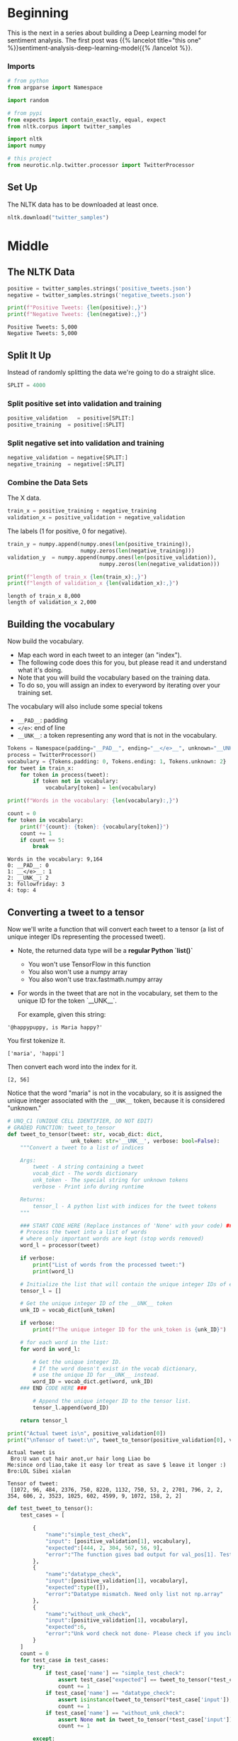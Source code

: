 #+BEGIN_COMMENT
.. title: Sentiment Analysis: Pre-processing the Data
.. slug: sentiment-analysis-pre-processing-the-data
.. date: 2020-12-23 15:43:02 UTC-08:00
.. tags: nlp,sentiment analysis,deep learning
.. category: NLP
.. link: 
.. description: Loading the data for the deep learning model.
.. type: text

#+END_COMMENT
#+OPTIONS: ^:{}
#+TOC: headlines 3
#+PROPERTY: header-args :session ~/.local/share/jupyter/runtime/kernel-6c0535c7-2aaa-4faa-915b-371448fdca4f-ssh.json
#+BEGIN_SRC python :results none :exports none
%load_ext autoreload
%autoreload 2
#+END_SRC
* Beginning
  This is the next in a series about building a Deep Learning model for sentiment analysis. The first post was {{% lancelot title="this one" %}}sentiment-analysis-deep-learning-model{{% /lancelot %}}.
*** Imports
#+begin_src python :results none
# from python
from argparse import Namespace

import random

# from pypi
from expects import contain_exactly, equal, expect
from nltk.corpus import twitter_samples

import nltk
import numpy

# this project
from neurotic.nlp.twitter.processor import TwitterProcessor
#+end_src

** Set Up
   The NLTK data has to be downloaded at least once.
#+begin_src python :results none
nltk.download("twitter_samples")
#+end_src   
* Middle
** The NLTK Data

#+begin_src python :results output :exports both
positive = twitter_samples.strings('positive_tweets.json')
negative = twitter_samples.strings('negative_tweets.json')

print(f"Positive Tweets: {len(positive):,}")
print(f"Negative Tweets: {len(negative):,}")
#+end_src

#+RESULTS:
: Positive Tweets: 5,000
: Negative Tweets: 5,000
** Split It Up
   Instead of randomly splitting the data we're going to do a straight slice.

#+begin_src python :results none
SPLIT = 4000
#+end_src   
*** Split positive set into validation and training
#+begin_src python :results none
positive_validation   = positive[SPLIT:]
positive_training  = positive[:SPLIT]
#+end_src    

*** Split negative set into validation and training
#+begin_src python :results none
negative_validation = negative[SPLIT:]
negative_training  = negative[:SPLIT]
#+end_src    

*** Combine the Data Sets
    The X data.
#+begin_src python :results none
train_x = positive_training + negative_training
validation_x = positive_validation + negative_validation
#+end_src    


 The labels (1 for positive, 0 for negative).
 
#+begin_src python :results output :exports both
train_y = numpy.append(numpy.ones(len(positive_training)),
                       numpy.zeros(len(negative_training)))
validation_y  = numpy.append(numpy.ones(len(positive_validation)),
                             numpy.zeros(len(negative_validation)))

print(f"length of train_x {len(train_x):,}")
print(f"length of validation_x {len(validation_x):,}")

#+end_src

#+RESULTS:
: length of train_x 8,000
: length of validation_x 2,000

**  Building the vocabulary

Now build the vocabulary.
 - Map each word in each tweet to an integer (an "index"). 
 - The following code does this for you, but please read it and understand what it's doing.
 - Note that you will build the vocabulary based on the training data. 
 - To do so, you will assign an index to everyword by iterating over your training set.

 The vocabulary will also include some special tokens
 - =__PAD__=: padding
 - =</e>=: end of line
 - =__UNK__=: a token representing any word that is not in the vocabulary.

#+begin_src python :results none
Tokens = Namespace(padding="__PAD__", ending="__</e>__", unknown="__UNK__")
process = TwitterProcessor()
vocabulary = {Tokens.padding: 0, Tokens.ending: 1, Tokens.unknown: 2}
for tweet in train_x:
    for token in process(tweet):
        if token not in vocabulary:
            vocabulary[token] = len(vocabulary)
#+end_src

#+begin_src python :results output :exports both
print(f"Words in the vocabulary: {len(vocabulary):,}")

count = 0
for token in vocabulary:
    print(f"{count}: {token}: {vocabulary[token]}")
    count += 1
    if count == 5:
        break
#+end_src

#+RESULTS:
: Words in the vocabulary: 9,164
: 0: __PAD__: 0
: 1: __</e>__: 1
: 2: __UNK__: 2
: 3: followfriday: 3
: 4: top: 4

**  Converting a tweet to a tensor

Now we'll write a function that will convert each tweet to a tensor (a list of unique integer IDs representing the processed tweet).

 - Note, the returned data type will be a **regular Python `list()`**
     - You won't use TensorFlow in this function
     - You also won't use a numpy array
     - You also won't use trax.fastmath.numpy array
 - For words in the tweet that are not in the vocabulary, set them to the unique ID for the token `__UNK__`.

   For example, given this string:
   
#+begin_example
'@happypuppy, is Maria happy?'
#+end_example

You first tokenize it.

#+begin_example
['maria', 'happi']
#+end_example

Then convert each word into the index for it.

#+begin_example
[2, 56]
#+end_example

Notice that the word "maria" is not in the vocabulary, so it is assigned the unique integer associated with the =__UNK__= token, because it is considered "unknown."

#+begin_src python :results none
# UNQ_C1 (UNIQUE CELL IDENTIFIER, DO NOT EDIT)
# GRADED FUNCTION: tweet_to_tensor
def tweet_to_tensor(tweet: str, vocab_dict: dict,
                    unk_token: str='__UNK__', verbose: bool=False):
    """Convert a tweet to a list of indices

    Args: 
        tweet - A string containing a tweet
        vocab_dict - The words dictionary
        unk_token - The special string for unknown tokens
        verbose - Print info during runtime

    Returns:
        tensor_l - A python list with indices for the tweet tokens
    """
    
    ### START CODE HERE (Replace instances of 'None' with your code) ###
    # Process the tweet into a list of words
    # where only important words are kept (stop words removed)
    word_l = processor(tweet)
    
    if verbose:
        print("List of words from the processed tweet:")
        print(word_l)
        
    # Initialize the list that will contain the unique integer IDs of each word
    tensor_l = []
    
    # Get the unique integer ID of the __UNK__ token
    unk_ID = vocab_dict[unk_token]
    
    if verbose:
        print(f"The unique integer ID for the unk_token is {unk_ID}")
        
    # for each word in the list:
    for word in word_l:
        
        # Get the unique integer ID.
        # If the word doesn't exist in the vocab dictionary,
        # use the unique ID for __UNK__ instead.
        word_ID = vocab_dict.get(word, unk_ID)
    ### END CODE HERE ###
        
        # Append the unique integer ID to the tensor list.
        tensor_l.append(word_ID) 
    
    return tensor_l
#+end_src

#+begin_src python :results output :exports both
print("Actual tweet is\n", positive_validation[0])
print("\nTensor of tweet:\n", tweet_to_tensor(positive_validation[0], vocab_dict=vocabulary))
#+end_src

#+RESULTS:
: Actual tweet is
:  Bro:U wan cut hair anot,ur hair long Liao bo
: Me:since ord liao,take it easy lor treat as save $ leave it longer :)
: Bro:LOL Sibei xialan
: 
: Tensor of tweet:
:  [1072, 96, 484, 2376, 750, 8220, 1132, 750, 53, 2, 2701, 796, 2, 2, 354, 606, 2, 3523, 1025, 602, 4599, 9, 1072, 158, 2, 2]


#+begin_src python :results output :exports both
def test_tweet_to_tensor():
    test_cases = [
        
        {
            "name":"simple_test_check",
            "input": [positive_validation[1], vocabulary],
            "expected":[444, 2, 304, 567, 56, 9],
            "error":"The function gives bad output for val_pos[1]. Test failed"
        },
        {
            "name":"datatype_check",
            "input":[positive_validation[1], vocabulary],
            "expected":type([]),
            "error":"Datatype mismatch. Need only list not np.array"
        },
        {
            "name":"without_unk_check",
            "input":[positive_validation[1], vocabulary],
            "expected":6,
            "error":"Unk word check not done- Please check if you included mapping for unknown word"
        }
    ]
    count = 0
    for test_case in test_cases:        
        try:
            if test_case['name'] == "simple_test_check":
                assert test_case["expected"] == tweet_to_tensor(*test_case['input'])
                count += 1
            if test_case['name'] == "datatype_check":
                assert isinstance(tweet_to_tensor(*test_case['input']), test_case["expected"])
                count += 1
            if test_case['name'] == "without_unk_check":
                assert None not in tweet_to_tensor(*test_case['input'])
                count += 1
                                        
        except:
            print(test_case['error'])
    if count == 3:
        print("\033[92m All tests passed")
    else:
        print(count," Tests passed out of 3")
test_tweet_to_tensor()            
#+end_src

#+RESULTS:
: The function gives bad output for val_pos[1]. Test failed
: 2  Tests passed out of 3

Their tweet processor wipes out everything after the start of a URL, even if it isn't part of the URL, so they have fewer tokens, so the indices won't match exactly.

** Creating a batch generator

 Most of the time in Natural Language Processing, and AI in general we use batches when training our data sets. 
 - If instead of training with batches of examples, you were to train a model with one example at a time, it would take a very long time to train the model. 
 - You will now build a data generator that takes in the positive/negative tweets and returns a batch of training examples. It returns the model inputs, the targets (positive or negative labels) and the weight for each target (ex: this allows us to treat some examples as more important to get right than others, but commonly this will all be 1.0). 

 Once you create the generator, you could include it in a for loop:

#+begin_example python
for batch_inputs, batch_targets, batch_example_weights in data_generator:
#+end_example

You can also get a single batch like this:

#+begin_example python
batch_inputs, batch_targets, batch_example_weights = next(data_generator)
#+end_example

 The generator returns the next batch each time it's called. 
 - This generator returns the data in a format (tensors) that you could directly use in your model.
 - It returns a triple: the inputs, targets, and loss weights:
 -- Inputs is a tensor that contains the batch of tweets we put into the model.
 -- Targets is the corresponding batch of labels that we train to generate.
 -- Loss weights here are just 1s with same shape as targets. Next week, you will use it to mask input padding.
 
*** data_generator
    A batch of spaghetti.
    
#+begin_src python :results none
# UNQ_C2 (UNIQUE CELL IDENTIFIER, DO NOT EDIT)
# GRADED: Data generator
def data_generator(data_pos: list, data_neg: list, batch_size: int,
                   loop: bool, vocab_dict: dict, shuffle: bool=False):
    """Generates batches of data

    Args: 
        data_pos - Set of positive examples
        data_neg - Set of negative examples
        batch_size - number of samples per batch. Must be even
        loop - True or False
        vocab_dict - The words dictionary
        shuffle - Shuffle the data order

    Yield:
        inputs - Subset of positive and negative examples
        targets - The corresponding labels for the subset
        example_weights - An array specifying the importance of each example        
    """
### START GIVEN CODE ###
    # make sure the batch size is an even number
    # to allow an equal number of positive and negative samples
    assert batch_size % 2 == 0
    
    # Number of positive examples in each batch is half of the batch size
    # same with number of negative examples in each batch
    n_to_take = batch_size // 2
    
    # Use pos_index to walk through the data_pos array
    # same with neg_index and data_neg
    pos_index = 0
    neg_index = 0
    
    len_data_pos = len(data_pos)
    len_data_neg = len(data_neg)
    
    # Get and array with the data indexes
    pos_index_lines = list(range(len_data_pos))
    neg_index_lines = list(range(len_data_neg))
    
    # shuffle lines if shuffle is set to True
    if shuffle:
        rnd.shuffle(pos_index_lines)
        rnd.shuffle(neg_index_lines)
        
    stop = False
    
    # Loop indefinitely
    while not stop:  
        
        # create a batch with positive and negative examples
        batch = []
        
        # First part: Pack n_to_take positive examples
        
        # Start from pos_index and increment i up to n_to_take
        for i in range(n_to_take):
                    
            # If the positive index goes past the positive dataset length,
            if pos_index >= len_data_pos: 
                
                # If loop is set to False, break once we reach the end of the dataset
                if not loop:
                    stop = True;
                    break;
                
                # If user wants to keep re-using the data, reset the index
                pos_index = 0
                
                if shuffle:
                    # Shuffle the index of the positive sample
                    rnd.shuffle(pos_index_lines)
                    
            # get the tweet as pos_index
            tweet = data_pos[pos_index_lines[pos_index]]
            
            # convert the tweet into tensors of integers representing the processed words
            tensor = tweet_to_tensor(tweet, vocab_dict)
            
            # append the tensor to the batch list
            batch.append(tensor)
            
            # Increment pos_index by one
            pos_index = pos_index + 1

### END GIVEN CODE ###
            
### START CODE HERE (Replace instances of 'None' with your code) ###

        # Second part: Pack n_to_take negative examples
    
        # Using the same batch list, start from neg_index and increment i up to n_to_take
        for i in range(neg_index, n_to_take):
            
            # If the negative index goes past the negative dataset length,
            if neg_index > len_data_neg:
                
                # If loop is set to False, break once we reach the end of the dataset
                if not loop:
                    stop = True;
                    break;
                    
                # If user wants to keep re-using the data, reset the index
                neg_index = 0
                
                if shuffle:
                    # Shuffle the index of the negative sample
                    rnd.shuffle(neg_index_lines)
            # get the tweet at neg_index
            tweet = data_neg[neg_index_lines[neg_index]]
            
            # convert the tweet into tensors of integers representing the processed words
            tensor = tweet_to_tensor(tweet, vocab_dict)
            
            # append the tensor to the batch list
            batch.append(tensor)
            
            # Increment neg_index by one
            neg_index += 1

### END CODE HERE ###        

### START GIVEN CODE ###
        if stop:
            break;

        # Update the start index for positive data 
        # so that it's n_to_take positions after the current pos_index
        pos_index += n_to_take
        
        # Update the start index for negative data 
        # so that it's n_to_take positions after the current neg_index
        neg_index += n_to_take
        
        # Get the max tweet length (the length of the longest tweet) 
        # (you will pad all shorter tweets to have this length)
        max_len = max([len(t) for t in batch]) 
        
        
        # Initialize the input_l, which will 
        # store the padded versions of the tensors
        tensor_pad_l = []
        # Pad shorter tweets with zeros
        for tensor in batch:
### END GIVEN CODE ###

### START CODE HERE (Replace instances of 'None' with your code) ###
            # Get the number of positions to pad for this tensor so that it will be max_len long
            n_pad = max_len - len(tensor)
            
            # Generate a list of zeros, with length n_pad
            pad_l = [0] * n_pad
            
            # concatenate the tensor and the list of padded zeros
            tensor_pad = tensor + pad_l
            
            # append the padded tensor to the list of padded tensors
            tensor_pad_l.append(tensor_pad)

        # convert the list of padded tensors to a numpy array
        # and store this as the model inputs
        inputs = numpy.array(tensor_pad_l)
  
        # Generate the list of targets for the positive examples (a list of ones)
        # The length is the number of positive examples in the batch
        target_pos = [1] * len(batch[:n_to_take])
        
        # Generate the list of targets for the negative examples (a list of zeros)
        # The length is the number of negative examples in the batch
        target_neg = [0] * len(batch[n_to_take:])
        
        # Concatenate the positve and negative targets
        target_l = target_pos + target_neg
        
        # Convert the target list into a numpy array
        targets = numpy.array(target_l)

        # Example weights: Treat all examples equally importantly.It should return an np.array. Hint: Use np.ones_like()
        example_weights = numpy.ones_like(targets)
        

### END CODE HERE ###

### GIVEN CODE ###
        # note we use yield and not return
        yield inputs, targets, example_weights
#+end_src

 Now you can use your data generator to create a data generator for the training data, and another data generator for the validation data.

 We will create a third data generator that does not loop, for testing the final accuracy of the model.

#+begin_src python :results none
# Set the random number generator for the shuffle procedure
rnd = random
rnd.seed(30) 

# Create the training data generator
def train_generator(batch_size, shuffle = False):
    return data_generator(positive_training, negative_training,
                          batch_size, True, vocabulary, shuffle)

# Create the validation data generator
def val_generator(batch_size, shuffle = False):
    return data_generator(positive_validation, negative_validation,
                          batch_size, True, vocabulary, shuffle)

# Create the validation data generator
def test_generator(batch_size, shuffle = False):
    return data_generator(positive_validation, negative_validation, batch_size,
                          False, vocabulary, shuffle)

# Get a batch from the train_generator and inspect.
inputs, targets, example_weights = next(train_generator(4, shuffle=True))
#+end_src

#+begin_src python :results output :exports both
# this will print a list of 4 tensors padded with zeros
print(f'Inputs: {inputs}')
print(f'Targets: {targets}')
print(f'Example Weights: {example_weights}')
#+end_src

#+RESULTS:
: Inputs: [[2030 4492 3231    9    0    0    0    0    0    0    0]
:  [5009  571 2025 1475 5233 3532  142 3532  132  464    9]
:  [3798  111   96  587 2960 4007    0    0    0    0    0]
:  [ 256 3798    0    0    0    0    0    0    0    0    0]]
: Targets: [1 1 0 0]
: Example Weights: [1 1 1 1]

*** Test the train_generator

 Create a data generator for training data which produces batches of size 4 (for tensors and their respective targets).

#+begin_src python :results none 
tmp_data_gen = train_generator(batch_size = 4)
#+end_src

 Call the data generator to get one batch and its targets.

#+begin_src python :results none
tmp_inputs, tmp_targets, tmp_example_weights = next(tmp_data_gen)
#+end_src

#+begin_src python :results output :exports both
print(f"The inputs shape is {tmp_inputs.shape}")
print(f"The targets shape is {tmp_targets.shape}")
print(f"The example weights shape is {tmp_example_weights.shape}")

for i,t in enumerate(tmp_inputs):
    print(f"input tensor: {t}; target {tmp_targets[i]}; example weights {tmp_example_weights[i]}")
#+end_src

#+RESULTS:
: The inputs shape is (4, 14)
: The targets shape is (4,)
: The example weights shape is (4,)
: input tensor: [3 4 5 6 7 8 9 0 0 0 0 0 0 0]; target 1; example weights 1
: input tensor: [10 11 12 13 14 15 16 17 18 19 20  9 21 22]; target 1; example weights 1
: input tensor: [5807 2931 3798    0    0    0    0    0    0    0    0    0    0    0]; target 0; example weights 1
: input tensor: [ 865  261 3689 5808  313 4499  571 1248 2795  333 1220 3798    0    0]; target 0; example weights 1
** Bundle It Up
#+begin_src python :tangle ../../neurotic/nlp/twitter/tensor_generator.py
<<imports>>

<<defaults>>

<<nltk-settings>>

<<special-tokens>>

<<the-builder>>

    <<positive-tweets>>

    <<negative-tweets>>

    <<positive-training>>

    <<negative-training>>

    <<positive-validation>>

    <<negative-validation>>

    <<twitter-processor>>

    <<the-vocabulary>>

    <<x-train>>

    <<to-tensor>>


<<the-generator>>

    <<positive-indices>>

    <<negative-indices>>

    <<positives>>

    <<negatives>>

    <<positive-generator>>

    <<negative-generator>>

    <<the-iterator>>

    <<the-next>>
#+end_src
*** Imports
#+begin_src python :noweb-ref imports
# python
from argparse import Namespace
from itertools import cycle

import random

# pypi
from nltk.corpus import twitter_samples

import attr
import numpy

# this project
from .processor import TwitterProcessor
#+end_src
*** Defaults
#+begin_src python :noweb-ref defaults
Defaults = Namespace(
    split = 4000,
)
#+end_src
*** NLTK Settings
#+begin_src python :noweb-ref nltk-settings
NLTK = Namespace(
    corpus="twitter_samples",
    negative = "negative_tweets.json",
    positive="positive_tweets.json",
)
#+end_src    
*** Special Tokens
#+begin_src python :noweb-ref special-tokens
SpecialTokens = Namespace(padding="__PAD__",
                          ending="__</e>__",
                          unknown="__UNK__")

SpecialIDs = Namespace(
    padding=0,
    ending=1,
    unknown=2,
)
#+end_src    
*** The Builder
#+begin_src python :noweb-ref the-builder
@attr.s(auto_attribs=True)
class TensorBuilder:
    """converts tweets to tensors

    Args: 
     - split: where to split the training and validation data
    """
    split = Defaults.split
    _positive: list=None
    _negative: list=None
    _positive_training: list=None
    _negative_training: list=None
    _positive_validation: list=None
    _negative_validation: list=None
    _process: TwitterProcessor=None
    _vocabulary: dict=None
    _x_train: list=None
#+end_src
**** Positive Tweets
#+begin_src python :noweb-ref positive-tweets
@property
def positive(self) -> list:
    """The raw positive NLTK tweets"""
    if self._positive is None:
        self._positive = twitter_samples.strings(NLTK.positive)
    return self._positive
#+end_src
**** Negative Tweets
#+begin_src python :noweb-ref negative-tweets
@property
def negative(self) -> list:
    """The raw negative NLTK tweets"""
    if self._negative is None:
        self._negative = twitter_samples.strings(NLTK.negative)
    return self._negative
#+end_src
**** Positive Training
#+begin_src python :noweb-ref positive-training
@property
def positive_training(self) -> list:
    """The positive training data"""
    if self._positive_training is None:
        self._positive_training = self.positive[:self.split]
    return self._positive_training
#+end_src     
**** Negative Training
#+begin_src python :noweb-ref negative-training
@property
def negative_training(self) -> list:
    """The negative training data"""
    if self._negative_training is None:
        self._negative_training = self.negative[:self.split]
    return self._negative_training
#+end_src
**** Positive Validation
#+begin_src python :noweb-ref positive-validation
@property
def positive_validation(self) -> list:
    """The positive validation data"""
    if self._positive_validation is None:
        self._positive_validation = self.positive[self.split:]
    return self._positive_validation
#+end_src          
**** Negative Validation
#+begin_src python :noweb-ref negative-validation
@property
def negative_validation(self) -> list:
    """The negative validation data"""
    if self._negative_validation is None:
        self._negative_validation = self.negative[self.split:]
    return self._negative_validation
#+end_src
**** Twitter Processor
#+begin_src python :noweb-ref twitter-processor
@property
def process(self) -> TwitterProcessor:
    """processor for tweets"""
    if self._process is None:
        self._process = TwitterProcessor()
    return self._process
#+end_src     
**** X Train
#+begin_src python :noweb-ref x-train
@property
def x_train(self) -> list:
    """The unprocessed training data"""
    if self._x_train is None:
        self._x_train = self.positive_training + self.negative_training
    return self._x_train
#+end_src     
**** The Vocabulary
#+begin_src python :noweb-ref the-vocabulary
@property
def vocabulary(self) -> dict:
    """A map of token to numeric id"""
    if self._vocabulary is None:
        self._vocabulary = {SpecialTokens.padding: SpecialIDs.padding,
                            SpecialTokens.ending: SpecialIDs.ending,
                            SpecialTokens.unknown: SpecialIDs.unknown}
        for tweet in self.x_train:
            for token in self.process(tweet):
                if token not in self._vocabulary:
                    self._vocabulary[token] = len(self._vocabulary)
    return self._vocabulary
#+end_src
**** To Tensor
#+begin_src python :noweb-ref to-tensor
def to_tensor(self, tweet: str) -> list:
    """Converts tweet to list of numeric identifiers

    Args:
     tweet: the string to convert

    Returns:
     list of IDs for the tweet
    """
    tensor = [self.vocabulary.get(token, SpecialIDs.unknown)
              for token in self.process(tweet)]
    return tensor
#+end_src     
*** The Generator
#+begin_src python :noweb-ref the-generator
@attr.s(auto_attribs=True)
class TensorGenerator:
    """Generates batches of vectorized-tweets

    Args:
     converter: TensorBuilder object
     positive_data: list of positive data
     negative_data: list of negative data
     batch_size: the size for each generated batch     
     shuffle: whether to shuffle the generated data
     infinite: whether to generate data forever
    """
    converter: TensorBuilder
    positive_data: list
    negative_data: list
    batch_size: int
    shuffle: bool=True
    infinite: bool = True
    _positive_indices: list=None
    _negative_indices: list=None
    _positives: iter=None
    _negatives: iter=None
#+end_src
**** Positive Indices
#+begin_src python :noweb-ref positive-indices
@property
def positive_indices(self) -> list:
    """The indices to use to grab the positive tweets"""
    if self._positive_indices is None:
        k = len(self.positive_data)
        if self.shuffle:
            self._positive_indices = random.sample(range(k), k=k)
        else:
            self._positive_indices = list(range(k))
    return self._positive_indices
#+end_src
**** Negative Indices
#+begin_src python :noweb-ref negative-indices
@property
def negative_indices(self) -> list:
    """Indices for the negative tweets"""
    if self._negative_indices is None:
        k = len(self.negative_data)
        if self.shuffle:
            self._negative_indices = random.sample(range(k), k=k)
        else:
            self._negative_indices = list(range(k))
    return self._negative_indices
#+end_src
**** Positives
#+begin_src python :noweb-ref positives
@property
def positives(self):
    """The positive index generator"""
    if self._positives is None:
        self._positives = self.positive_generator()
    return self._positives
#+end_src     
**** Negatives
#+begin_src python :noweb-ref negatives
@property
def negatives(self):
    """The negative index generator"""
    if self._negatives is None:
        self._negatives = self.negative_generator()
    return self._negatives
#+end_src     
**** Positive Generator
#+begin_src python :noweb-ref positive-generator
def positive_generator(self):
    """Generator of indices for positive tweets"""
    stop = len(self.positive_indices)
    index = 0
    while True:
        yield self.positive_indices[index]
        index += 1
        if index == stop:
            if not self.infinite:
                raise StopIteration()
            if self.shuffle:
                self._positive_indices = None
            index = 0
    return
#+end_src     
**** Negative Generator
#+begin_src python :noweb-ref negative-generator
def negative_generator(self):
    """generator of indices for negative tweets"""
    stop = len(self.negative_indices)
    index = 0
    while True:
        yield self.negative_indices[index]
        index += 1
        if index == stop:
            if not self.infinite:
                raise StopIteration()
        if self.shuffle:
            self._negative_indices = None
        index = 0
    return
#+end_src
**** The Iterator
#+begin_src python :noweb-ref the-iterator
def __iter__(self):
    return self
#+end_src
**** The Next Method
#+begin_src python :noweb-ref the-next
def __next__(self):
    assert self.batch_size % 2 == 0
    half_batch = self.batch_size // 2

    # get the indices
    positives = (next(self.positives) for positive in range(half_batch))
    negatives = (next(self.negatives) for negative in range(half_batch))

    # get the tweets
    positives = (self.positive_data[index] for index in positives)
    negatives = (self.negative_data[index] for index in negatives)

    # get the token ids
    positives = [self.converter.to_tensor(tweet) for tweet in positives]
    negatives = [self.converter.to_tensor(tweet) for tweet in negatives]

    batch = positives + negatives

    longest = max((len(tweet) for tweet in batch))

    paddings = (longest - len(tensor) for tensor in batch)
    paddings = ([0] * padding for padding in paddings)

    padded = [tensor + padding for tensor, padding in zip(batch, paddings)]
    inputs = numpy.array(padded)

    # the labels for the inputs
    targets = numpy.array([1] * half_batch + [0] * half_batch)

    assert len(targets) == len(batch)

    # default the weights to ones
    weights = numpy.ones_like(targets)    
    return inputs, targets, weights
#+end_src     
** Test It Out
#+begin_src python :results none
from neurotic.nlp.twitter.tensor_generator import TensorBuilder, TensorGenerator

converter = TensorBuilder()
expect(len(converter.vocabulary)).to(equal(len(vocabulary)))
#+end_src

#+begin_src python :results none
tweet = positive_validation[0]
expected = [1072, 96, 484, 2376, 750, 8220, 1132, 750, 53, 2, 2701, 796, 2, 2,
            354, 606, 2, 3523, 1025, 602, 4599, 9, 1072, 158, 2, 2]

actual = converter.to_tensor(tweet)
expect(actual).to(contain_exactly(*expected))
#+end_src

#+begin_src python :results none
generator = TensorGenerator(converter, batch_size=4)
#+end_src

#+begin_src python :results output :exports both
print(next(generator))
#+end_src

#+RESULTS:
: (array([[ 749, 1019,  313, 1020,   75],
:        [1009,    9,    0,    0,    0],
:        [3540, 6030, 6031, 3798,    0],
:        [  50,   96, 3798,    0,    0]]), array([1, 1, 0, 0]), array([1, 1, 1, 1]))

#+begin_src python :results output :exports both
for count, batch in enumerate(generator):
    print(batch[0])
    print()
    if count == 5:
        break
print(next(generator))
#+end_src

#+RESULTS:
#+begin_example
[[  22 1228  434  354  227 2371    9]
 [ 267  160   89    0    0    0    0]
 [ 315 1008 8480 3798 2108  371 3233]
 [8232 8233  791 3798    0    0    0]]

[[1173 1061  586    9  896  729 1264  345 1062 1063]
 [3387  558  991 2166 3388 3231  558  238  120    0]
 [ 198 5997 3798    0    0    0    0    0    0    0]
 [ 223  310 3798    0    0    0    0    0    0    0]]

[[4015 4015 4015 4016  231 2117   57  422    9 4017 4018 4019   86   86]
 [2554   57  102  358   75    0    0    0    0    0    0    0    0    0]
 [  50   38  881 3798    0    0    0    0    0    0    0    0    0    0]
 [6729 6730 6731  382 3798    0    0    0    0    0    0    0    0    0]]

[[3479   75    0    0    0    0    0    0    0    0    0    0    0    0
     0    0    0]
 [4636 4637  233 4299  111  237 2626    9    0    0    0    0    0    0
     0    0    0]
 [  73  381  463 4321  142   96 7390 7391   92   85 1394 7392 5895 7393
    45 3798 7394]
 [8863 2844  991  127 5818    0    0    0    0    0    0    0    0    0
     0    0    0]]

[[ 226  615   22   75    0    0]
 [2135  703  237  435 3124    9]
 [2379 6264 3798    0    0    0]
 [6504 1912 2380 3798    0    0]]

[[5623  120    0    0    0    0    0    0    0    0]
 [ 133   54  102   63 1300   56    9   50   92 3181]
 [2094  383   73  464 3798    0    0    0    0    0]
 [ 223  101 8754  383 2085 5818 8755    0    0    0]]

(array([[ 374,   44, 2981,  435,  132,  111, 1040, 1382,    9,    0,    0,
           0],
       [ 369,  398,  283,    9, 2671, 1411,  136,  184,  769, 1262, 2061,
        3460],
       [1094, 9024,  315,  381, 3798,    0,    0,    0,    0,    0,    0,
           0],
       [9036, 3798,    0,    0,    0,    0,    0,    0,    0,    0,    0,
           0]]), array([1, 1, 0, 0]), array([1, 1, 1, 1]))
#+end_example
Ladies and gentlemen, we have ourselves a generator.
* End
  Now that we have our data, the next step will be to {{% lancelot title="define the model" %}}sentiment-analysis-defining-the-model{{% /lancelot %}}.
  
